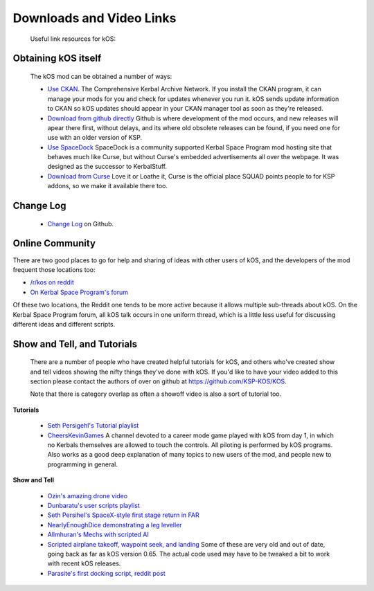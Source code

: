 Downloads and Video Links
==========================

    Useful link resources for kOS:

.. _obtain:

Obtaining kOS itself
---------------------

    The kOS mod can be obtained a number of ways:

    - `Use CKAN <https://github.com/KSP-CKAN/CKAN/releases>`__.  The Comprehensive Kerbal
      Archive Network.  If you install the CKAN program, it can manage your mods for you
      and check for updates whenever you run it.  kOS sends update information to CKAN
      so kOS updates should appear in your CKAN manager tool as soon as they're released.
    - `Download from github directly <https://github.com/KSP-KOS/KOS/releases>`__
      Github is where development of the mod occurs, and new releases will apear there
      first, without delays, and its where old obsolete releases can be found, if you
      need one for use with an older version of KSP.
    - `Use SpaceDock <http://www.spacedock.info/mod/60/kOS:%20Scriptable%20Autopilot%20System>`__
      SpaceDock is a community supported Kerbal Space Program mod hosting site that behaves
      much like Curse, but without Curse's embedded advertisements all over the webpage.  It
      was designed as the successor to KerbalStuff.
    - `Download from Curse <http://www.curse.com/ksp-mods/kerbal/220265-kos-scriptable-autopilot-system>`__
      Love it or Loathe it, Curse is the official place SQUAD points people to for KSP addons, so we
      make it available there too.

.. _changelog:

Change Log
----------

    - `Change Log <https://github.com/KSP-KOS/KOS/blob/develop/CHANGELOG.md>`__ on Github.

.. _koscommunity:

Online Community
----------------

There are two good places to go for help and sharing of ideas with other
users of kOS, and the developers of the mod frequent those locations too:

- `/r/kos on reddit <https://www.reddit.com/r/kos>`__
- `On Kerbal Space Program's forum <https://forum.kerbalspaceprogram.com/index.php?/topic/165628-*>`__

Of these two locations, the Reddit one tends to be more active because it
allows multiple sub-threads about kOS.  On the Kerbal Space Program
forum, all kOS talk occurs in one uniform thread, which is a little less
useful for discussing different ideas and different scripts.

.. _showandtell:

Show and Tell, and Tutorials
----------------------------

    There are a number of people who have created helpful tutorials for kOS, and
    others who've created show and tell videos showing the nifty things they've done with kOS.
    If you'd like to have your video added to this section please contact the authors of
    over on github at `https://github.com/KSP-KOS/KOS <https://github.com/KSP-KOS/KOS>`__.

    Note that there is category overlap as often a showoff video is also a sort of tutorial too.

**Tutorials**

    - `Seth Persigehl's Tutorial playlist <https://www.youtube.com/playlist?list=PLEpK8nolWr1rghS5cOEOL-JQ33h4CgPAP>`__
    - `CheersKevinGames <https://www.youtube.com/watch?v=fNlAME5eU3o&list=PLb6UbFXBdbCrvdXVgY_3jp5swtvW24fYv>`__
      A channel devoted to a career mode game played with kOS from day 1, in which no
      Kerbals themselves are allowed to touch the controls.  All piloting is performed
      by kOS programs.  Also works as a good deep explanation of many topics to new
      users of the mod, and people new to programming in general.

**Show and Tell**

    - `Ozin's amazing drone video <https://www.youtube.com/watch?v=f4SytD3xR0k>`__
    - `Dunbaratu's user scripts playlist <https://www.youtube.com/playlist?list=PLdXwd2JlyAvqamZN_jfcxUc29Q6Kzxqmb>`__
    - `Seth Persihel's SpaceX-style first stage return in FAR <https://www.youtube.com/watch?v=sqqQy8cIVFY>`__
    - `NearlyEnoughDice demonstrating a leg leveller <https://www.youtube.com/watch?v=Hh9RrVTQ6xw>`__
    - `Allmhuran's Mechs with scripted AI <https://www.youtube.com/watch?v=SZoyWcUNAZY>`__
    - `Scripted airplane takeoff, waypoint seek, and landing <https://www.youtube.com/watch?v=HA4DdVGuBxc>`__
      Some of these are very old and out of date, going back as far as kOS version 0.65.  The actual code
      used may have to be tweaked a bit to work with recent kOS releases.
    - `Parasite's first docking script, reddit post <http://www.reddit.com/r/Kos/comments/2w3sq5/first_working_docking_script_info_in_comments/>`__
